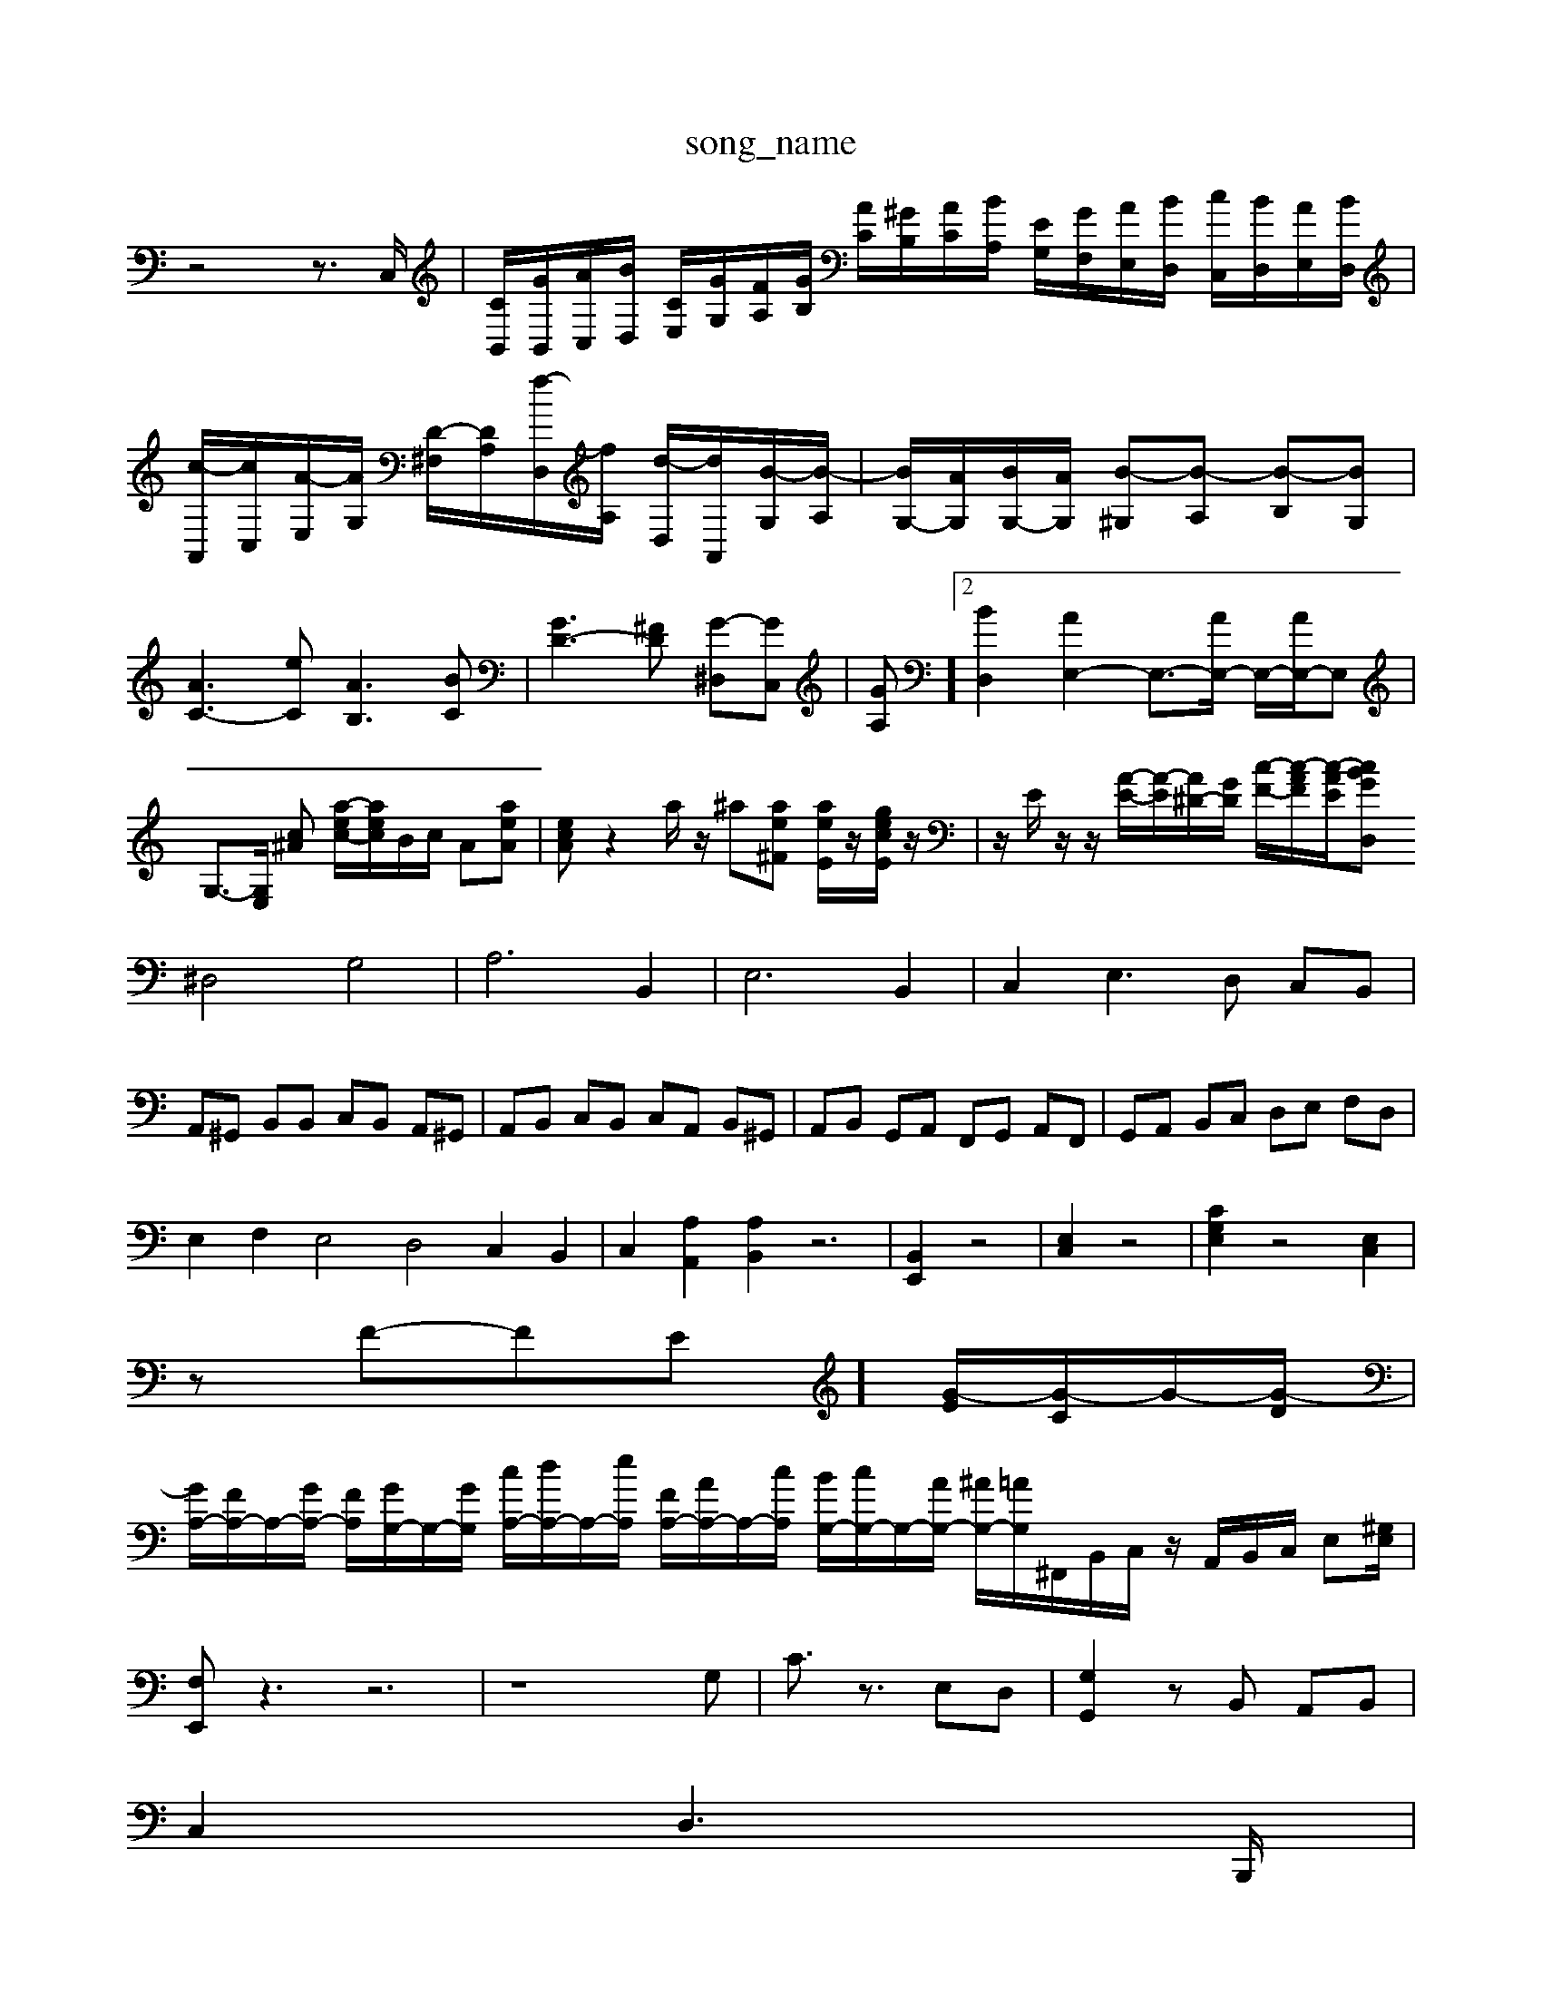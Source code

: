 X: 1
T:song_name
K:C % 0 sharps
V:1
%%MIDI program 0
z4 z3/2C,/2| \
[CB,,]/2[GB,,]/2[AC,]/2[BD,]/2 [CE,]/2[GG,]/2[FA,]/2[GB,]/2 [AC]/2[^GB,]/2[AC]/2[BA,]/2 [EG,]/2[GF,]/2[AE,]/2[BD,]/2 [cC,]/2[BD,]/2[AE,]/2[BD,]/2| \
[c-A,,]/2[cC,]/2[A-E,]/2[AG,]/2 [D-^F,]/2[DA,]/2[f-D,]/2[fA,]/2 [d-D,]/2[dA,,]/2[B-G,]/2[B-A,]/2| \
[BG,-]/2[AG,]/2[BG,-]/2[AG,]/2 [B-^G,][B-A,] [B-B,][BG,]|
[AC-]3[eC] [AB,]3[BC]| \
[GD-]3[^FD] [G-^D,][GC,]| \
[GA,]]2 [BD,]2 [AE,-]2 E,3/2-[AE,-]/2 E,/2-[AE,-]/2E,| \
G,3/2-[G,E,]/2 [c^A] [a-ec-]/2[aec]/2B/2c/2 A[aeA]| \
[ecA]z2a/2z/2 ^a[ae^F] [aeE]/2z/2[gecE]/2z/2| \
z/2E/2z/2z/2 [A-E-]/2[A-E]/2[A^D-]/2[GD]/2 [c-F-]/2[c-AF]/2[c-A-E]/2[cBGD,2|
^D,4 G,4| \
A,6 B,,2| \
E,6 B,,2| \
C,2 E,3D, C,B,,|
A,,^G,, B,,B,, C,B,, A,,^G,,| \
A,,B,, C,B,, C,A,, B,,^G,,| \
A,,B,, G,,A,, F,,G,, A,,F,,| \
G,,A,, B,,C, D,E, F,D,|
E,2 F,2 E,4 D,4 C,2 B,,2| \
C,2 [A,A,,]2 [A,B,,]2 z6| \
[B,,E,,]2 z4| \
[E,C,]2 z4| \
[CG,E,]2 z4 [E,C,]2|
zF-FE]/2 [G-E]/2[G-C]/2G/2-[G-D]/2|
[GA,-]/2[FA,-]/2A,/2-[GA,-]/2 [FA,]/2[GG,-]/2G,/2-[GG,]/2 [cA,-]/2[dA,-]/2A,/2-[eA,]/2 [FA,-]/2[AA,-]/2A,/2-[cA,]/2 [BG,-]/2[cG,-]/2G,/2-[AG,-]/2 [^AG,-]/2[=A-G,]/2^F,,/2B,,/2C,/2 z/2A,,/2B,,/2C,/2 E,[^G,E,]/2|
[F,E,,]z3 z6| \
z8G,| \
C3/2z3/2 E,D,| \
[G,G,,]2 zB,, A,,B,,|
C,2 D,3B,,,/2|
C,2 z4| \
z6| \
z6| \
z6|
D,3/2B,,<G,,E,,<C,G,,/2| \
F,,z D,F, A,^A,,| \
G,3G, C,/2F,/2E,/2D,/2| \
C,B,, A,,B,, G,,/2-[A,,-G,,]/2[B,,-A,,]/2[C,-B,,]/2 [E,-C,]/2E,/2z3/2D,/2E,/2F,/2E,/2<F,/2| \
G,/2z/2D/2E,/2F,/2D,/2 E,/2F,/2G,G,,|
C,6- C,3/2z/2| \
C4- C3/2z/2 C2| \
[B,G,]4 [C-G,-E,-]2| \
[C-G,-E,-G,,][CG,E,C,] A,,C, B,,[A,D,]| \
[B,G,E,]2 z2 [D,B,,G,,]2 [D,B,,G,,]2|
[D,B,,G,,]2 E,2 C,2 [B,,E,,]2| \
A,,,2- [B,,A,,,]2 A,,,2 [E,-G,,,]2 [E,A,,,-]3/2A,,,/2 z2 [B,,E,,]2 [C,A,,]2 [D,B,,]2| \
[E,C,-]2 C,2 z2 [D,G,,]2 [E,-G,,-]2| \
[E,G,,-]2 [D,G,,-]2 [E,G,,-]2 [D,G,,]2| \
[C,^G,,-]2 [B,,G,,]2 [A,,-A,,,-]4|
[A,,A,,,]8|

X: 1
T: from /Users/maxime/Programming/PWS/Miniforge_install/M_BACH_NEW_MIDI_V3/training_data/cap2.mid
M: 3/8
L: 1/16
Q:1/4=95
%%MIDI program 0
z6 [EC]2| \
[^D-C][DB,-] [EB,][^FD-] [GD]2 [F-=D][FD]| \
E/2^F<GF<EF/2[AD-]/2[GD]/2| \
[AC-]/2[^GC]/2[GB,-]/2[AB,]/2 B/2A/2G-C,-]/2[GC,]/2z/2[AB,]/2 [cA,-]/2[BA,-]/2A,/2-[AA,]/2|
[f-D]f3/2z/2e/2z/2 f/2z/2^c/2z/2 A/2z/2A/2z/2| \
A/2z/2d/2z/2 c/2z/2f/2z/2 e/2z/2e/2z/2 a[cA-]/2[dA]/2 c/2B/2[e-c]/2e/2A/2G/2 F/2E/2D/2C/2| \
Dc' fg/2f/2 e/2d/2cg-| \
g/2a/2g/2f/2 e/2d/2c/2B/2 A/2G/2^F/2E/2|
^D/2-[F-D]/2[G-F]/2[AG-]/2 [A-G]/2[AG]/2[=A-F]/2[A-E]/2 [AD-]/2[GD-]/2D/2A/2 f/2-[f-d]/2[f-B]/2[fG-]/2| \
[e-G]/2[e-A]/2[e-B]/2[e-c]/2 [e-B]/2[e-A-]/2[e-dA-]/2[^fcA]/2 B/2-[B-E,]/2[BF]/2A/2- [AB,-]/2[GB,-]/2[FB,-]/2[DB,-]/2 [CB,][DB,-]/2[FB,]/2| \
E-[EC] GE F-[G-F] [G-D][GB,]| \
[G-C][GA,] [FD-][ED-] [FD-][GD] [A-D-]2|
[AD-]/2D/2-[D-^G,] [D=A,-]/2A,/2-[DA,-][CA,-] [FA,-][EA,-][CA,-]| \
[B,-A,-][B,A,-G,] [A,-G,][A,-F,] [A,-E,-]2[A,-E,-]/2 A,/2-[A,-=A,,]/2A/2-[A-A,]/2 [AB,]3/2A,,-B,,][A,B,,] [E,A,,-][^F,A,,]| \
[G,E,-][F,E,] E,-[F,E,] [E,-C,][E,-B,,] [E,-C,][E,D,]|
[EEb| \
g-[g-^A] [g-E][gA] =a2-|
a